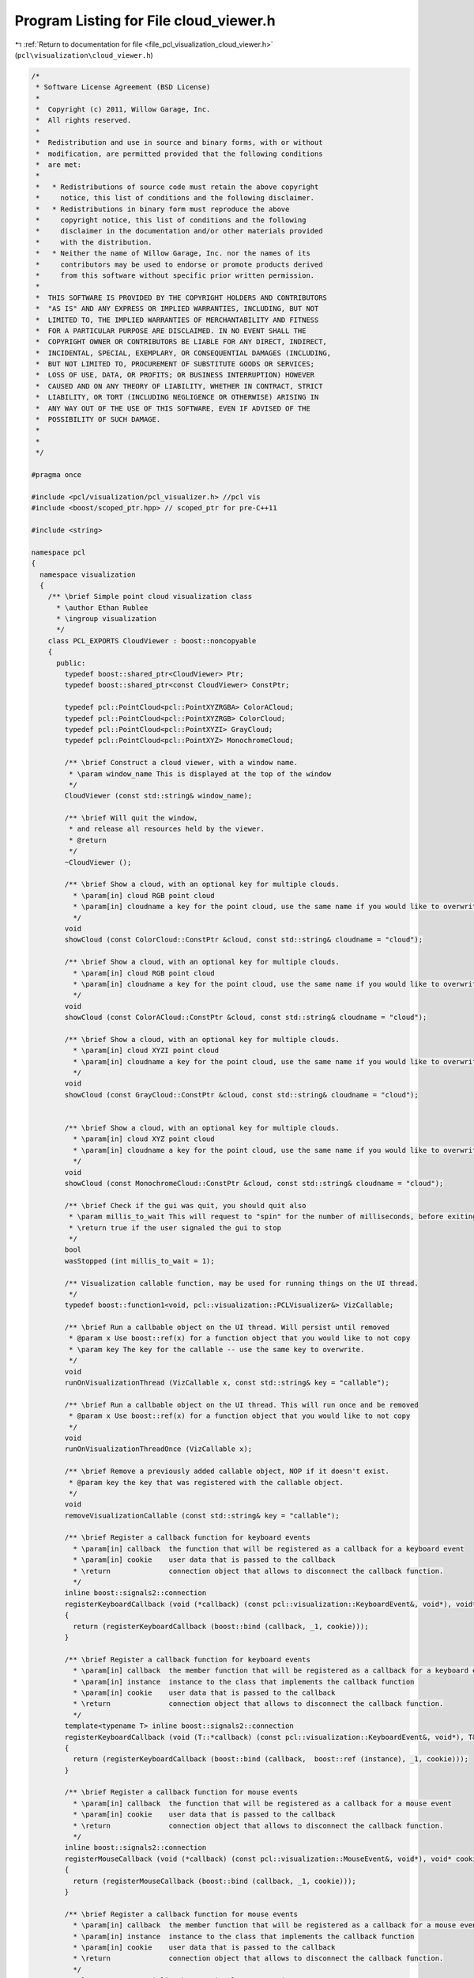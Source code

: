 
.. _program_listing_file_pcl_visualization_cloud_viewer.h:

Program Listing for File cloud_viewer.h
=======================================

|exhale_lsh| :ref:`Return to documentation for file <file_pcl_visualization_cloud_viewer.h>` (``pcl\visualization\cloud_viewer.h``)

.. |exhale_lsh| unicode:: U+021B0 .. UPWARDS ARROW WITH TIP LEFTWARDS

.. code-block:: cpp

   /*
    * Software License Agreement (BSD License)
    *
    *  Copyright (c) 2011, Willow Garage, Inc.
    *  All rights reserved.
    *
    *  Redistribution and use in source and binary forms, with or without
    *  modification, are permitted provided that the following conditions
    *  are met:
    *
    *   * Redistributions of source code must retain the above copyright
    *     notice, this list of conditions and the following disclaimer.
    *   * Redistributions in binary form must reproduce the above
    *     copyright notice, this list of conditions and the following
    *     disclaimer in the documentation and/or other materials provided
    *     with the distribution.
    *   * Neither the name of Willow Garage, Inc. nor the names of its
    *     contributors may be used to endorse or promote products derived
    *     from this software without specific prior written permission.
    *
    *  THIS SOFTWARE IS PROVIDED BY THE COPYRIGHT HOLDERS AND CONTRIBUTORS
    *  "AS IS" AND ANY EXPRESS OR IMPLIED WARRANTIES, INCLUDING, BUT NOT
    *  LIMITED TO, THE IMPLIED WARRANTIES OF MERCHANTABILITY AND FITNESS
    *  FOR A PARTICULAR PURPOSE ARE DISCLAIMED. IN NO EVENT SHALL THE
    *  COPYRIGHT OWNER OR CONTRIBUTORS BE LIABLE FOR ANY DIRECT, INDIRECT,
    *  INCIDENTAL, SPECIAL, EXEMPLARY, OR CONSEQUENTIAL DAMAGES (INCLUDING,
    *  BUT NOT LIMITED TO, PROCUREMENT OF SUBSTITUTE GOODS OR SERVICES;
    *  LOSS OF USE, DATA, OR PROFITS; OR BUSINESS INTERRUPTION) HOWEVER
    *  CAUSED AND ON ANY THEORY OF LIABILITY, WHETHER IN CONTRACT, STRICT
    *  LIABILITY, OR TORT (INCLUDING NEGLIGENCE OR OTHERWISE) ARISING IN
    *  ANY WAY OUT OF THE USE OF THIS SOFTWARE, EVEN IF ADVISED OF THE
    *  POSSIBILITY OF SUCH DAMAGE.
    *
    *
    */
   
   #pragma once
   
   #include <pcl/visualization/pcl_visualizer.h> //pcl vis
   #include <boost/scoped_ptr.hpp> // scoped_ptr for pre-C++11
   
   #include <string>
   
   namespace pcl
   {
     namespace visualization
     {
       /** \brief Simple point cloud visualization class
         * \author Ethan Rublee
         * \ingroup visualization
         */
       class PCL_EXPORTS CloudViewer : boost::noncopyable
       {
         public:
           typedef boost::shared_ptr<CloudViewer> Ptr;
           typedef boost::shared_ptr<const CloudViewer> ConstPtr;
   
           typedef pcl::PointCloud<pcl::PointXYZRGBA> ColorACloud;
           typedef pcl::PointCloud<pcl::PointXYZRGB> ColorCloud;
           typedef pcl::PointCloud<pcl::PointXYZI> GrayCloud;
           typedef pcl::PointCloud<pcl::PointXYZ> MonochromeCloud;
   
           /** \brief Construct a cloud viewer, with a window name.
            * \param window_name This is displayed at the top of the window
            */
           CloudViewer (const std::string& window_name);
   
           /** \brief Will quit the window,
            * and release all resources held by the viewer.
            * @return
            */
           ~CloudViewer ();
   
           /** \brief Show a cloud, with an optional key for multiple clouds.
             * \param[in] cloud RGB point cloud
             * \param[in] cloudname a key for the point cloud, use the same name if you would like to overwrite the existing cloud.
             */
           void
           showCloud (const ColorCloud::ConstPtr &cloud, const std::string& cloudname = "cloud");
   
           /** \brief Show a cloud, with an optional key for multiple clouds.
             * \param[in] cloud RGB point cloud
             * \param[in] cloudname a key for the point cloud, use the same name if you would like to overwrite the existing cloud.
             */
           void
           showCloud (const ColorACloud::ConstPtr &cloud, const std::string& cloudname = "cloud");
   
           /** \brief Show a cloud, with an optional key for multiple clouds.
             * \param[in] cloud XYZI point cloud
             * \param[in] cloudname a key for the point cloud, use the same name if you would like to overwrite the existing cloud.
             */
           void
           showCloud (const GrayCloud::ConstPtr &cloud, const std::string& cloudname = "cloud");
   
   
           /** \brief Show a cloud, with an optional key for multiple clouds.
             * \param[in] cloud XYZ point cloud
             * \param[in] cloudname a key for the point cloud, use the same name if you would like to overwrite the existing cloud.
             */
           void
           showCloud (const MonochromeCloud::ConstPtr &cloud, const std::string& cloudname = "cloud");
           
           /** \brief Check if the gui was quit, you should quit also
            * \param millis_to_wait This will request to "spin" for the number of milliseconds, before exiting.
            * \return true if the user signaled the gui to stop
            */
           bool
           wasStopped (int millis_to_wait = 1);
   
           /** Visualization callable function, may be used for running things on the UI thread.
            */
           typedef boost::function1<void, pcl::visualization::PCLVisualizer&> VizCallable;
   
           /** \brief Run a callbable object on the UI thread. Will persist until removed
            * @param x Use boost::ref(x) for a function object that you would like to not copy
            * \param key The key for the callable -- use the same key to overwrite.
            */
           void
           runOnVisualizationThread (VizCallable x, const std::string& key = "callable");
   
           /** \brief Run a callbable object on the UI thread. This will run once and be removed
            * @param x Use boost::ref(x) for a function object that you would like to not copy
            */
           void
           runOnVisualizationThreadOnce (VizCallable x);
   
           /** \brief Remove a previously added callable object, NOP if it doesn't exist.
            * @param key the key that was registered with the callable object.
            */
           void
           removeVisualizationCallable (const std::string& key = "callable");
           
           /** \brief Register a callback function for keyboard events
             * \param[in] callback  the function that will be registered as a callback for a keyboard event
             * \param[in] cookie    user data that is passed to the callback
             * \return              connection object that allows to disconnect the callback function.
             */
           inline boost::signals2::connection 
           registerKeyboardCallback (void (*callback) (const pcl::visualization::KeyboardEvent&, void*), void* cookie = nullptr)
           {
             return (registerKeyboardCallback (boost::bind (callback, _1, cookie)));
           }
           
           /** \brief Register a callback function for keyboard events
             * \param[in] callback  the member function that will be registered as a callback for a keyboard event
             * \param[in] instance  instance to the class that implements the callback function
             * \param[in] cookie    user data that is passed to the callback
             * \return              connection object that allows to disconnect the callback function.
             */
           template<typename T> inline boost::signals2::connection 
           registerKeyboardCallback (void (T::*callback) (const pcl::visualization::KeyboardEvent&, void*), T& instance, void* cookie = nullptr)
           {
             return (registerKeyboardCallback (boost::bind (callback,  boost::ref (instance), _1, cookie)));
           }
           
           /** \brief Register a callback function for mouse events
             * \param[in] callback  the function that will be registered as a callback for a mouse event
             * \param[in] cookie    user data that is passed to the callback
             * \return              connection object that allows to disconnect the callback function.
             */
           inline boost::signals2::connection 
           registerMouseCallback (void (*callback) (const pcl::visualization::MouseEvent&, void*), void* cookie = nullptr)
           {
             return (registerMouseCallback (boost::bind (callback, _1, cookie)));
           }
           
           /** \brief Register a callback function for mouse events
             * \param[in] callback  the member function that will be registered as a callback for a mouse event
             * \param[in] instance  instance to the class that implements the callback function
             * \param[in] cookie    user data that is passed to the callback
             * \return              connection object that allows to disconnect the callback function.
             */
           template<typename T> inline boost::signals2::connection 
           registerMouseCallback (void (T::*callback) (const pcl::visualization::MouseEvent&, void*), T& instance, void* cookie = nullptr)
           {
             return (registerMouseCallback (boost::bind (callback, boost::ref (instance), _1, cookie)));
           }
   
           
           /** \brief Register a callback function for point picking events
             * \param[in] callback  the function that will be registered as a callback for a point picking event
             * \param[in] cookie    user data that is passed to the callback
             * \return              connection object that allows to disconnect the callback function.
             */
           inline boost::signals2::connection 
           registerPointPickingCallback (void (*callback) (const pcl::visualization::PointPickingEvent&, void*), void* cookie = nullptr)
           {
             return (registerPointPickingCallback (boost::bind (callback, _1, cookie)));
           }
           
           /** \brief Register a callback function for point picking events
             * \param[in] callback  the member function that will be registered as a callback for a point picking event
             * \param[in] instance  instance to the class that implements the callback function
             * \param[in] cookie    user data that is passed to the callback
             * \return              connection object that allows to disconnect the callback function.
             */
           template<typename T> inline boost::signals2::connection 
           registerPointPickingCallback (void (T::*callback) (const pcl::visualization::PointPickingEvent&, void*), T& instance, void* cookie = nullptr)
           {
             return (registerPointPickingCallback (boost::bind (callback, boost::ref (instance), _1, cookie)));
           }
           
         private:
           /** \brief Private implementation. */
           struct CloudViewer_impl;
           boost::scoped_ptr<CloudViewer_impl> impl_;
           
           boost::signals2::connection 
           registerMouseCallback (boost::function<void (const pcl::visualization::MouseEvent&)>);
   
           boost::signals2::connection 
           registerKeyboardCallback (boost::function<void (const pcl::visualization::KeyboardEvent&)>);
   
           boost::signals2::connection 
           registerPointPickingCallback (boost::function<void (const pcl::visualization::PointPickingEvent&)>);
       };
     }
   }
